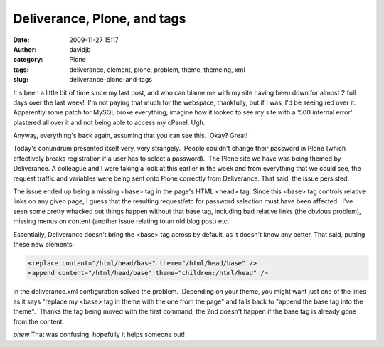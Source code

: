 Deliverance, Plone, and  tags
#############################
:date: 2009-11-27 15:17
:author: davidjb
:category: Plone
:tags: deliverance, element, plone, problem, theme, themeing, xml
:slug: deliverance-plone-and-tags

It's been a little bit of time since my last post, and who can blame me
with my site having been down for almost 2 full days over the last
week!  I'm not paying that much for the webspace, thankfully, but if I
was, I'd be seeing red over it.  Apparently some patch for MySQL broke
everything; imagine how it looked to see my site with a '500 internal
error' plastered all over it and not being able to access my cPanel. 
Ugh.

Anyway, everything's back again, assuming that you can see this.  Okay? 
Great!

Today's conundrum presented itself very, very strangely.  People
couldn't change their password in Plone (which effectively breaks
registration if a user has to select a password).  The Plone site we
have was being themed by Deliverance. A colleague and I were taking a
look at this earlier in the week and from everything that we could see,
the request traffic and variables were being sent onto Plone correctly
from Deliverance. That said, the issue persisted.

The issue ended up being a missing <base> tag in the page's HTML <head>
tag. Since this <base> tag controls relative links on any given page, I
guess that the resulting request/etc for password selection must have
been affected.  I've seen some pretty whacked out things happen without
that base tag, including bad relative links (the obvious problem),
missing menus on content (another issue relating to an old blog post)
etc.

Essentially, Deliverance doesn't bring the <base> tag across by default,
as it doesn't know any better. That said, putting these new elements:

.. code:: xml

    <replace content="/html/head/base" theme="/html/head/base" />
    <append content="/html/head/base" theme="children:/html/head" />

in the deliverance.xml configuration solved the problem.  Depending on
your theme, you might want just one of the lines as it says "replace my
<base> tag in theme with the one from the page" and falls back to
"append the base tag into the theme".  Thanks the tag being moved with
the first command, the 2nd doesn't happen if the base tag is already
gone from the content.

*phew* That was confusing; hopefully it helps someone out!
